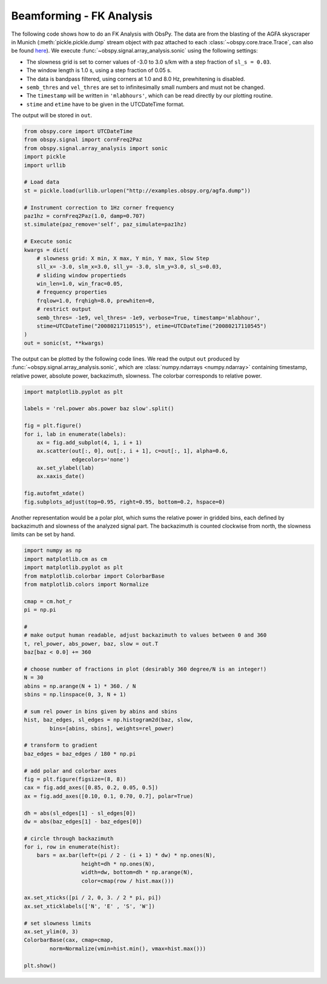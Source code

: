 =========================
Beamforming - FK Analysis
=========================

The following code shows how to do an FK Analysis with ObsPy. The data are from
the blasting of the AGFA skyscraper in Munich (:meth:`pickle.pickle.dump` stream
object with paz attached to each :class:`~obspy.core.trace.Trace`, can also be
found `here <http://examples.obspy.org/agfa.dump>`_). We execute
:func:`~obspy.signal.array_analysis.sonic` using the following settings:

* The slowness grid is set to corner values of -3.0 to 3.0 s/km with a step
  fraction of ``sl_s = 0.03``.
* The window length is 1.0 s, using a step fraction of 0.05 s.
* The data is bandpass filtered, using corners at 1.0 and 8.0 Hz,
  prewhitening is disabled.
* ``semb_thres`` and ``vel_thres`` are set to infinitesimally small numbers
  and must not be changed.
* The ``timestamp`` will be written in ``'mlabhours'``, which can be read
  directly by our plotting routine.
* ``stime`` and ``etime`` have to be given in the UTCDateTime format.

The output will be stored in ``out``.

.. code-block:: python

    from obspy.core import UTCDateTime
    from obspy.signal import cornFreq2Paz
    from obspy.signal.array_analysis import sonic
    import pickle
    import urllib
    
    # Load data
    st = pickle.load(urllib.urlopen("http://examples.obspy.org/agfa.dump"))
    
    # Instrument correction to 1Hz corner frequency
    paz1hz = cornFreq2Paz(1.0, damp=0.707)
    st.simulate(paz_remove='self', paz_simulate=paz1hz)
    
    # Execute sonic
    kwargs = dict(
        # slowness grid: X min, X max, Y min, Y max, Slow Step
        sll_x= -3.0, slm_x=3.0, sll_y= -3.0, slm_y=3.0, sl_s=0.03,
        # sliding window propertieds
        win_len=1.0, win_frac=0.05,
        # frequency properties
        frqlow=1.0, frqhigh=8.0, prewhiten=0,
        # restrict output
        semb_thres= -1e9, vel_thres= -1e9, verbose=True, timestamp='mlabhour',
        stime=UTCDateTime("20080217110515"), etime=UTCDateTime("20080217110545")
    )
    out = sonic(st, **kwargs)

The output can be plotted by the following code lines. We read the output
``out`` produced by :func:`~obspy.signal.array_analysis.sonic`, which are
:class:`numpy.ndarrays <numpy.ndarray>` containing timestamp, relative power,
absolute power, backazimuth, slowness. The colorbar corresponds to relative
power.

.. code-block:: python

    import matplotlib.pyplot as plt
    
    labels = 'rel.power abs.power baz slow'.split()
    
    fig = plt.figure()
    for i, lab in enumerate(labels):
        ax = fig.add_subplot(4, 1, i + 1)
        ax.scatter(out[:, 0], out[:, i + 1], c=out[:, 1], alpha=0.6,
                   edgecolors='none')
        ax.set_ylabel(lab)
        ax.xaxis_date()
    
    fig.autofmt_xdate()
    fig.subplots_adjust(top=0.95, right=0.95, bottom=0.2, hspace=0)

.. plot:: source/tutorial/beamforming-fk-analysis_1.py

Another representation would be a polar plot, which sums the relative power in
gridded bins, each defined by backazimuth and slowness of the analyzed signal
part. The backazimuth is counted clockwise from north, the slowness limits can
be set by hand.

.. code-block:: python

    import numpy as np
    import matplotlib.cm as cm
    import matplotlib.pyplot as plt
    from matplotlib.colorbar import ColorbarBase
    from matplotlib.colors import Normalize
    
    cmap = cm.hot_r
    pi = np.pi
    
    #
    # make output human readable, adjust backazimuth to values between 0 and 360
    t, rel_power, abs_power, baz, slow = out.T
    baz[baz < 0.0] += 360
    
    # choose number of fractions in plot (desirably 360 degree/N is an integer!) 
    N = 30
    abins = np.arange(N + 1) * 360. / N
    sbins = np.linspace(0, 3, N + 1)
    
    # sum rel power in bins given by abins and sbins
    hist, baz_edges, sl_edges = np.histogram2d(baz, slow,
            bins=[abins, sbins], weights=rel_power)
    
    # transform to gradient
    baz_edges = baz_edges / 180 * np.pi
    
    # add polar and colorbar axes
    fig = plt.figure(figsize=(8, 8))
    cax = fig.add_axes([0.85, 0.2, 0.05, 0.5])
    ax = fig.add_axes([0.10, 0.1, 0.70, 0.7], polar=True)
    
    dh = abs(sl_edges[1] - sl_edges[0])
    dw = abs(baz_edges[1] - baz_edges[0])
    
    # circle through backazimuth
    for i, row in enumerate(hist):
        bars = ax.bar(left=(pi / 2 - (i + 1) * dw) * np.ones(N),
                      height=dh * np.ones(N),
                      width=dw, bottom=dh * np.arange(N),
                      color=cmap(row / hist.max()))
    
    ax.set_xticks([pi / 2, 0, 3. / 2 * pi, pi])
    ax.set_xticklabels(['N', 'E' , 'S', 'W'])
    
    # set slowness limits
    ax.set_ylim(0, 3)
    ColorbarBase(cax, cmap=cmap,
            norm=Normalize(vmin=hist.min(), vmax=hist.max()))
    
    plt.show()

.. plot:: source/tutorial/beamforming-fk-analysis_2.py
